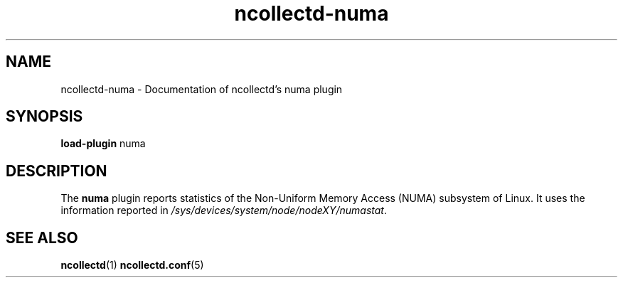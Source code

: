.\" SPDX-License-Identifier: GPL-2.0-only
.TH ncollectd-numa 5 "@NCOLLECTD_DATE@" "@NCOLLECTD_VERSION@" "ncollectd numa man page"
.SH NAME
ncollectd-numa \- Documentation of ncollectd's numa plugin
.SH SYNOPSIS
\fBload-plugin\fP numa
.SH DESCRIPTION
The \fBnuma\fP plugin reports statistics of the Non-Uniform Memory Access (NUMA) subsystem of Linux.
It uses the information reported in \fI/sys/devices/system/node/nodeXY/numastat\fP.
.SH "SEE ALSO"
.BR ncollectd (1)
.BR ncollectd.conf (5)
